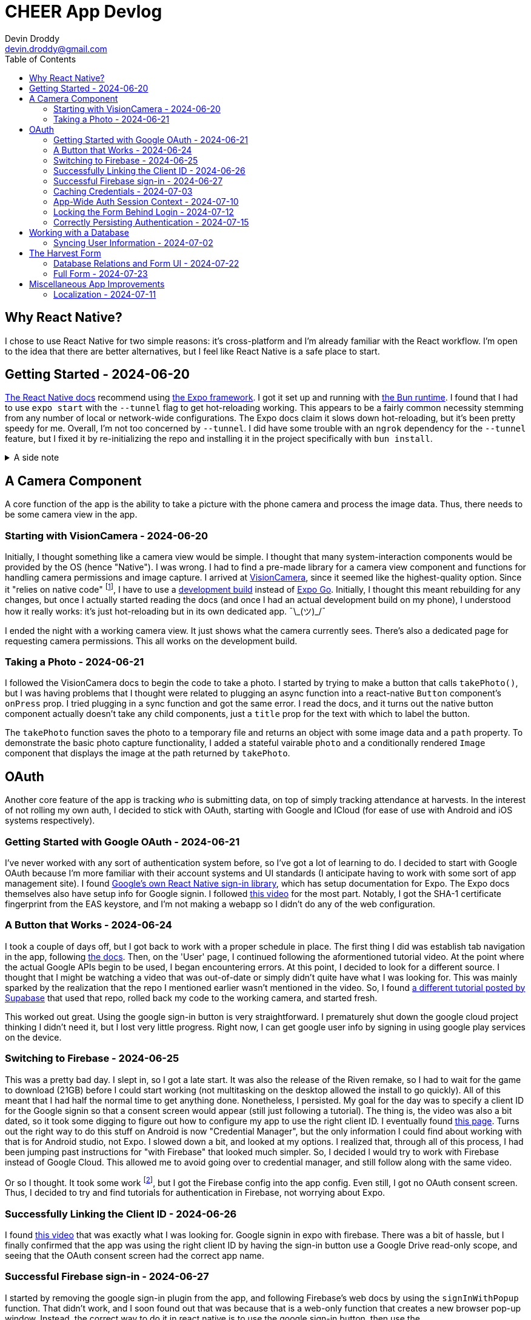 = CHEER App Devlog
Devin Droddy <devin.droddy@gmail.com>
:toc:
:toclevels: 5

:shrug: ¯\_(ツ)_/¯

:secret_footnote: Expo recommends uploading the Firebase config file to EAS as a secret. I did that, it was easy. But, it turns out that you have to use an `app.config.js` file to use secrets as part of the app config. I saw in the docs that you could use `app.json` then just add to it in the js file, but I couldn't quite get it to work. I just ended up copying the entire `app.json` file into the `app.config.js` file and it worked.

== Why React Native?

I chose to use React Native for two simple reasons: it's cross-platform and I'm already familiar with the React workflow. I'm open to the idea that there are better alternatives, but I feel like React Native is a safe place to start.

== Getting Started - 2024-06-20

https://reactnative.dev/docs/environment-setup[The React Native docs] recommend using https://expo.dev[the Expo framework]. I got it set up and running with https://bun.sh[the Bun runtime]. I found that I had to use `expo start` with the `--tunnel` flag to get hot-reloading working. This appears to be a fairly common necessity stemming from any number of local or network-wide configurations. The Expo docs claim it slows down hot-reloading, but it's been pretty speedy for me. Overall, I'm not too concerned by `--tunnel`. I did have some trouble with an `ngrok` dependency for the `--tunnel` feature, but I fixed it by re-initializing the repo and installing it in the project specifically with `bun install`.

.A side note
[%collapsible]
====
This highlights one of my gripes with the JS ecosystem. I find that it's really easy to get into messy situations with dependencies, especially when Bun and Node get mixed. The error messages never help. At least starting over pretty consistently fixes things.
====

== A Camera Component

A core function of the app is the ability to take a picture with the phone camera and process the image data. Thus, there needs to be some camera view in the app.

=== Starting with VisionCamera - 2024-06-20

Initially, I thought something like a camera view would be simple. I thought that many system-interaction components would be provided by the OS (hence "Native"). I was wrong. I had to find a pre-made library for a camera view component and functions for handling camera permissions and image capture. I arrived at https://react-native-vision-camera.com/[VisionCamera], since it seemed like the highest-quality option. Since it "relies on native code" footnote:[See https://github.com/mrousavy/react-native-vision-camera/issues/2670[this issue]], I have to use a https://docs.expo.dev/develop/development-builds/introduction/[development build] instead of https://docs.expo.dev/get-started/set-up-your-environment/[Expo Go]. Initially, I thought this meant rebuilding for any changes, but once I actually started reading the docs (and once I had an actual development build on my phone), I understood how it really works: it's just hot-reloading but in its own dedicated app. {shrug}

I ended the night with a working camera view. It just shows what the camera currently sees. There's also a dedicated page for requesting camera permissions. This all works on the development build.

=== Taking a Photo - 2024-06-21

I followed the VisionCamera docs to begin the code to take a photo. I started by trying to make a button that calls `takePhoto()`, but I was having problems that I thought were related to plugging an async function into a react-native `Button` component's `onPress` prop. I tried plugging in a sync function and got the same error. I read the docs, and it turns out the native button component actually doesn't take any child components, just a `title` prop for the text with which to label the button.

The `takePhoto` function saves the photo to a temporary file and returns an object with some image data and a `path` property. To demonstrate the basic photo capture functionality, I added a stateful vairable `photo` and a conditionally rendered `Image` component that displays the image at the path returned by `takePhoto`.

== OAuth

Another core feature of the app is tracking _who_ is submitting data, on top of simply tracking attendance at harvests. In the interest of not rolling my own auth, I decided to stick with OAuth, starting with Google and ICloud (for ease of use with Android and iOS systems respectively).

=== Getting Started with Google OAuth - 2024-06-21

I've never worked with any sort of authentication system before, so I've got a lot of learning to do. I decided to start with Google OAuth because I'm more familiar with their account systems and UI standards (I anticipate having to work with some sort of app management site). I found https://github.com/react-native-google-signin/google-signin[Google's own React Native sign-in library], which has setup documentation for Expo. The Expo docs themselves also have setup info for Google signin. I followed https://www.youtube.com/watch?v=BDeKTPQzvR4&t=562s[this video] for the most part. Notably, I got the SHA-1 certificate fingerprint from the EAS keystore, and I'm not making a webapp so I didn't do any of the web configuration.

=== A Button that Works - 2024-06-24

I took a couple of days off, but I got back to work with a proper schedule in place. The first thing I did was establish tab navigation in the app, following https://docs.expo.dev/router/advanced/tabs/[the docs]. Then, on the 'User' page, I continued following the aformentioned tutorial video. At the point where the actual Google APIs begin to be used, I began encountering errors. At this point, I decided to look for a different source. I thought that I might be watching a video that was out-of-date or simply didn't quite have what I was looking for. This was mainly sparked by the realization that the repo I mentioned earlier wasn't mentioned in the video. So, I found https://www.youtube.com/watch?v=vojHmGUGUGc[a different tutorial posted by Supabase] that used that repo, rolled back my code to the working camera, and started fresh.

This worked out great. Using the google sign-in button is very straightforward. I prematurely shut down the google cloud project thinking I didn't need it, but I lost very little progress. Right now, I can get google user info by signing in using google play services on the device.

=== Switching to Firebase - 2024-06-25

This was a pretty bad day. I slept in, so I got a late start. It was also the release of the Riven remake, so I had to wait for the game to download (21GB) before I could start working (not multitasking on the desktop allowed the install to go quickly). All of this meant that I had half the normal time to get anything done. Nonetheless, I persisted. My goal for the day was to specify a client ID for the Google signin so that a consent screen would appear (still just following a tutorial). The thing is, the video was also a bit dated, so it took some digging to figure out how to configure my app to use the right client ID. I eventually found https://developers.google.com/identity/android-credential-manager#configure-a-google-api-console-project[this page]. Turns out the right way to do this stuff on Android is now "Credential Manager", but the only information I could find about working with that is for Android studio, not Expo. I slowed down a bit, and looked at my options. I realized that, through all of this process, I had been jumping past instructions for "with Firebase" that looked much simpler. So, I decided I would try to work with Firebase instead of Google Cloud. This allowed me to avoid going over to credential manager, and still follow along with the same video.

Or so I thought. It took some work footnote:[{secret_footnote}], but I got the Firebase config into the app config. Even still, I got no OAuth consent screen. Thus, I decided to try and find tutorials for authentication in Firebase, not worrying about Expo.

=== Successfully Linking the Client ID - 2024-06-26

I found https://www.youtube.com/watch?v=HY3O_wrvDsI[this video] that was exactly what I was looking for. Google signin in expo with firebase. There was a bit of hassle, but I finally confirmed that the app was using the right client ID by having the sign-in button use a Google Drive read-only scope, and seeing that the OAuth consent screen had the correct app name.

=== Successful Firebase sign-in - 2024-06-27

I started by removing the google sign-in plugin from the app, and following Firebase's web docs by using the `signInWithPopup` function. That didn't work, and I soon found out that was because that is a web-only function that creates a new browser pop-up window. Instead, the correct way to do it in react native is to use the google sign-in button, then use the `GoogleAuthProvider.credential` function to create an `AuthCredential` based on the tokens provided by the `GoogleSignin` object from the react native google sign-in library. We are now successfully authenticating users and registering new ones using Google OAuth. B)

=== Caching Credentials - 2024-07-03 

This was a simple and smooth addition. Using Expo's `SecureStorage` config plugin, we can store plaintext key-value pairs securely on the device footnote:[I'm not sure of the specifics of this library (what makes it "secure", how it works under the hood, etc.), but right now I don't need to. It may come up later, however.]. I store the `idToken`, `accessToken`, and authentication provider, and generate a Firestore credential object with that information. Right now, I don't have any proper handling of expired credentials, and the login button shows while the cached credentials are being loaded. I'm going to move onto other crucial features and take note of these issues here for later cleanup.

=== App-Wide Auth Session Context - 2024-07-10

Something I didn't anticipate was that the Firebase app state isn't persisted across pages with my current import method. I could just have a first-load side-effect that signs in with the cached credentials, but that feels inefficient and unnecessary. Instead, I decided to use React's `useContext` hook to create app-wide state. The app-wide layout initializes the context and passes it to the tabs screen, and the tab layout tries to log in with any cached credentials, then passes the context to the given tab. Thus, the Firebase app stays the same between pages, and the log-in only has to happen once.

=== Locking the Form Behind Login - 2024-07-12

This is a pretty basic requirement. However, it took me a while. I spend the first half of the day under the misconception that putting the context in the layout would actually just give each route its own copy of the context. I followed a confusing tutorial and eventually realized that it was just a fancier way of doing what I already was doing, and that what I was doing worked fine. Afterwards, I struggled with my inexperience with React, as I spend far too long being confused because I didn't realize that `setState` only re-renders if the new state is different from the old one. At the end of the day, I made the home page display a warning with a link to the user page when the user is not logged in. Pretty small, but I learned a lot along the way.

=== Correctly Persisting Authentication - 2024-07-15

I was having a problem where the persisted authentication would become invalid after only a few hours. I realized I was improperly using the token model. I was storing the access token, which is only meant to be used at initial authentication. The proper way to do it is to store an ID token that is provided by the server. I tried to figure out how to do that manually, but I couldn't. Eventually, I discovered a function in the Firebase API that mentioned persistence and, after some digging, found that there is a specific set of functions to run to get persistence working in a React Native app automatically. Now, it works like a charm.

== Working with a Database

The cloud has to store the following: (may change)

* Volunteer attendance
* Harvest data _(I'm not sure what specifically this entails)_

There may be a number of different approaches to these requirements. We're pretty set, however, on using Firestore, for its easy integration with our already-existing Firebase project.

=== Syncing User Information - 2024-07-02

I started by having a collection of people in the database, indexed by their Firebase UID, containing their first and last name. On the user page, when the Firebase user is loaded, I check to see if that UID is in the collection. If it is, I simply get the first and last name and display them. If it isn't, I create the document and get the first and last name from the specific OAUTH provider, uploading them to the database and displaying them in the app. There were some things I learned in the process of adding this feature:

* I learned some basic Firestore rule management. Right now, any request to the firestore must be authenticated (so the client must have logged in).
* I got a decent handle on what kinds of data goes in and comes out of the Firestore API.

Right now, I just use typecasting in the typescript code. However, in the future, it will very likely be in my interest to use Firestore rules to enforce a schema on the data. I have heard of some libraries that introduce generics to the firestore JS API, but I haven't looked too deeply into them yet. I'm not sure if that will be necessary or not.

== The Harvest Form

The core of the app is a form that allows users to log harvested produce. We need to store the following information:

* Date of harvest
* Person who harvested
* Garden where the harvest was made
* How much was harvested
* Unit of measure

=== Database Relations and Form UI - 2024-07-22

My dad and I decided to put this form together in small steps, checking in with each other along the way. We decided to use references to other documents to achieve a similar effect to a relational database. The first had a hard-coded list of options in a dropdown, and a submit button. The selection from the dropdown wasn't uploaded, just the user and the date. Next, my dad put all 6 gardens in a collection in the database, and I wrote code that would use that list for the options of gardens in the form. Then, based on the selection, a new field on the harvest was added that held a reference to the garden that was selected. This all went very smoothly.

=== Full Form - 2024-07-23

After a meeting, we got a pretty solidified idea of how to structure the database. For all front-facing data (names of crops, names of units, etc.), we decided to have a collection with documents IDed by locale for dynamic fetching by language. This works great. We're now submitting every field we so far want. Next is attendance and some UI cleanup.

== Miscellaneous App Improvements

=== Localization - 2024-07-11

A number of the CHEER's volunteers primarily speak Spanish, so proper localization is necessary. I tried using https://lingui.dev/[`lingui`], but got some strange errors with imported objects beinv undefined. I couldn't find anyone else with the same issue, so I decided to go to something else. I ended up using `i18n-js` because that's what's used in the Expo tutorial. I also created a custom hook and added a piece of context so the app would re-render when the system language changes.
